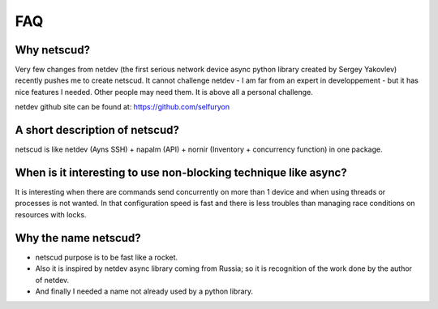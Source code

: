FAQ
####################

Why netscud?
************

Very few changes from netdev (the first serious network device async python library created by Sergey Yakovlev) recently pushes me to create netscud. It cannot challenge netdev - I am far from an expert in developpement - but it has nice features I needed. Other people may need them. It is above all a personal challenge.

netdev github site can be found at: https://github.com/selfuryon

A short description of netscud?
*******************************

netscud is like netdev (Ayns SSH) + napalm (API) + nornir (Inventory + concurrency function) in one package.

When is it interesting to use non-blocking technique like async?
****************************************************************

It is interesting when there are commands send concurrently on more than 1 device and when using threads or processes is not wanted. In that configuration speed is fast and there is less troubles than managing race conditions on resources with locks.

Why the name netscud?
*********************

- netscud purpose is to be fast like a rocket.
- Also it is inspired by netdev async library coming from Russia; so it is recognition of the work done by the author of netdev.
- And finally I needed a name not already used by a python library.
